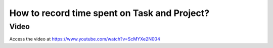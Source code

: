 .. _timesheet:

=============================================
How to record time spent on Task and Project?
=============================================

Video
-----
Access the video at https://www.youtube.com/watch?v=ScMYXe2N004

.. raw:: html

    <div style="position: relative; padding-bottom: 56.25%; height: 0; overflow: hidden; max-width: 100%; height: auto;">
        <iframe src="https://www.youtube.com/embed/ScMYXe2N004" frameborder="0" allowfullscreen style="position: absolute; top: 0; left: 0; width: 700px; height: 385px;"></iframe>
    </div>
